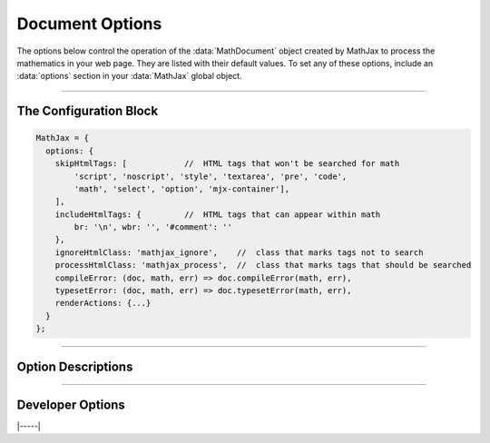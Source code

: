 .. _document-options:

################
Document Options
################

The options below control the operation of the :data:`MathDocument` object
created by MathJax to process the mathematics in your web page.  They
are listed with their default values.  To set any of these options,
include an :data:`options` section in your :data:`MathJax` global object.

-----

The Configuration Block
=======================

.. code-block:: javascript

    MathJax = {
      options: {
        skipHtmlTags: [            //  HTML tags that won't be searched for math
            'script', 'noscript', 'style', 'textarea', 'pre', 'code',
            'math', 'select', 'option', 'mjx-container'],
        ],
        includeHtmlTags: {         //  HTML tags that can appear within math
            br: '\n', wbr: '', '#comment': ''
        },
        ignoreHtmlClass: 'mathjax_ignore',    //  class that marks tags not to search
        processHtmlClass: 'mathjax_process',  //  class that marks tags that should be searched
        compileError: (doc, math, err) => doc.compileError(math, err),
        typesetError: (doc, math, err) => doc.typesetError(math, err),
        renderActions: {...}
      }
    };

-----


Option Descriptions
===================

.. raw:: html

   <style>
   .rst-content dl.describe > dt:first-child {
     margin-bottom: 0 ! important;
   }
   .rst-content dl.describe > dt + dt {
     margin-top: 0 ! important;
     border-top: none ! important;
     padding-left: 5em ! important;
   }
   .rst-content dl.describe > dt + dd {
     margin-top: 6px ! important;
   }
   </style>


.. _skipHtmlTags:
.. describe:: skipHtmlTags: ['script', 'noscript', 'style', 'textarea',
            'pre', 'code', 'math', 'select', 'option', 'mjx-container']

    This array lists the names of the tags whose contents should not
    be processed by MathJax (other than to look for ignore/process
    classes as listed below).  You can add to (or remove from) this
    list to prevent MathJax from processing mathematics in specific
    contexts.  E.g.,

    .. code-block:: javascript

       skipHtmlTags: {'[-]': ['code', 'pre'], '[+]': ['li']}

    would remove ``'code'`` and ``'pre'`` tags from the list, while
    adding ``'li'`` tags to the list.

.. _includeHtmlTags:
.. describe:: includeHtmlTags: {br: '\n', wbr: '', '#comment': ''}

   This object specifies what tags can appear within a math
   expression, and what text to replace them by within the math.  The
   default is to allow ``<br>``, which becomes a newline, and ``<wbr>``
   and HTML comments, which are removed entirely.

   The value associate with a tag is either a string, which replaces
   the tag in the math string, or a function of the form ``(node,
   adaptor) => string`` that takes two arguments, the DOM node
   matching the given tag and the current DOM adaptor, and returns the
   replacement string for the DOM node in the math string.

.. _ignoreHtmlClass:
.. describe:: ignoreHtmlClass: 'mathjax_ignore'

    This is the class name used to mark elements whose contents should
    not be processed by MathJax (other than to look for the
    ``processHtmlClass`` pattern below).  Note that this is a regular
    expression, and so you need to be sure to quote any `regexp`
    special characters.  The pattern is inserted into one that
    requires your pattern to match a complete word, so setting
    ``ignoreHtmlClass: 'class2'`` would cause it to match an element with
    ``class='class1 class2 class3'`` but not ``class='myclass2'``.
    Note that you can assign several classes by separating them by the
    vertical line character (``|``).  For instance, with
    ``ignoreHtmlClass: 'class1|class2'`` any element assigned a class of
    either ``class1`` or ``class2`` will be skipped.  This could also
    be specified by ``ignoreHtmlClass: 'class[12]'``, which matches
    ``class`` followed by either a ``1`` or a ``2``.

.. _processHtmlClass:
.. describe:: processHtmlClass: 'mathjax_process'

    This is the class name used to mark elements whose contents
    *should* be processed by MathJax.  This is used to restart
    processing within tags that have been marked as ignored via the
    ``ignoreHtmlClass`` or to cause a tag that appears in the ``skipHtmlTags``
    list to be processed rather than skipped.  Note that this is a
    regular expression, and so you need to be sure to quote any
    `regexp` special characters.  The pattern is inserted into one
    that requires your pattern to match a complete word, so setting
    ``processHtmlClass: 'class2'`` would cause it to match an element with
    ``class='class1 class2 class3'`` but not ``class='myclass2'``.
    Note that you can assign several classes by separating them by the
    vertical line character (``|``).  For instance, with
    ``processHtmlClass: 'class1|class2'`` any element assigned a class of
    either ``class1`` or ``class2`` will have its contents processed.
    This could also be specified by ``processHtmlClass: 'class[12]'``,
    which matches ``class`` followed by either a ``1`` or a ``2``.

.. _document-compileError:
.. describe:: compileError: (doc, math, err) => doc.compileError(math, err)

   This is the function called whenever there is an uncaught error
   while an input jax is running (i.e., during the document's
   :meth:`compile()` call).  The arguments are the ``MathDocument`` in
   which the error occurred, the ``MathItem`` for the expression where
   it occurred, and the ``Error`` object for the uncaught error.  The
   default action is to call the document's default
   :meth:`compileError()` function, which sets :attr:`math.root` to a
   math element containing an error message (i.e.,
   ``<math><merror><mtext>Math input error<mtext></merror></math>``).
   You can replace this with your own function for trapping run-time
   errors in the input processors.

.. _document-typesetError:
.. describe:: typesetError: (doc, math, err) => doc.typesetError(math, err)

   This is the function called whenever there is an uncaught error
   while an output jax is running (i.e., during the document's
   :meth:`typeset()` call).  The arguments are the ``MathDocument`` in
   which the error occurred, the ``MathItem`` for the expression where
   it occurred, and the ``Error`` object for the uncaught error.  The
   default action is to call the document's default
   :meth:`typesetError()` function, which sets
   :attr:`math.typesetRoot` to a ``<span>`` element containing the
   text ``Math output error``.  You can replace this with your own
   function for trapping run-time errors in the output processors.

.. _document-renderActions:
.. describe:: renderActions: {...}

   This is an object that specifies the actions to take during the
   :meth:`MathJax.typeset()` (and its underlying
   :meth:`MathJax.startup.document.render()` call), and the various
   conversion functions, such as :meth:`MathJax.tex2svg()` (and their
   underlying :meth:`MathJax.startup.document.convert()` call), and
   the promise-based versions of these functions.  The structure of the
   object is ``name: value`` pairs separated by commas, where the
   ``name`` gives an identifier for each action, and the ``value`` is
   an array consisting of a number and zero, one, or two functions,
   followed optionally by a boolean value.

   The number gives the priority of the action (lower numbers are
   executed first when the actions are performed).  The first function
   gives the action to perform when a document is rendered as a whole,
   and the second a function to perform when an individual expression
   is converted or re-rendered.  These can be given either as an
   explicit function, or as a string giving the name of a method to
   call (the first should be a method of a ``MathDocument``, and the
   second of a ``MathItem``).  If either is an empty string, that
   action is not performed.  If the function is missing, the method
   name is taken from the ``name`` of the action.  The boolean value
   tells whether the second function should be performed during a
   :meth:`convert()` call (when true) or only during a
   :meth:`rerender()` call (when false).

   For example,

   .. code-block:: javascript

      MathJax = {
        options: {
          renderActions: {
            compile: [MathItem.STATE.COMPILED],
            metrics: [MathItem.STATE.METRICS, 'getMetrics', '', false]
          }
        }
      };

   specifies two actions, the first called ``compile`` that uses the
   :meth:`compile()` method of the ``MathDocument`` and ``MathItem``,
   and the second called ``metrics`` that uses the :meth:`getMetrics()`
   call for the ``MathDocument`` when the document is rendered, but
   does nothing during a :meth:`rerender()` or :meth:`convert()` call
   on an individual ``MathItem``.

   If the first function is given explicitly, it should take one
   argument, the ``MathDocument`` on which it is running.  If the
   second function is given explicitly, it should take two arguments,
   the ``MathItem`` that is being processed, and the ``MathDocument``
   in which it exists.

   The default value includes actions for the main calls needed to
   perform rendering of math: ``find``, ``compile``, ``metrics``,
   ``typeset``, and ``update``.  These find the math in the document,
   call the input jax on the math that was located, obtain the metric
   information for the location of the math, call the output jax to
   convert the internal format to the output format, and insert the output
   into the document.

   You can add your own actions by adding new named actions to the
   ``renderActions`` object, or override existing ones by re-using an
   existing name from above.  See the :ref:`mathml-output` section for
   an example of doing this.  The priority number tells where in the
   list your actions will be performed.

   Loading extensions may cause additional actions to be inserted into
   the list.  For example, the :ref:`menu-component` component inserts
   an action to add the menu event handlers to the math after it is
   inserted into the page.

-----

Developer Options
=================

.. _document-OutputJax:
.. describe:: OutputJax: null

   The ``OutputJax`` object instance to use for this ``MathDocument``.
   If you are using MathJax components, the :ref:`startup-component`
   component will create this automatically.  If you are writing a
   Node application accessing MathJax code directly, you will need to
   create the output jax instance yourself and pass it to the document
   through this option.

.. _document-InputJax:
.. describe:: InputJax: null

   The ``InputJax`` object instance to use for this ``MathDocument``.
   If you are using MathJax components, the :ref:`startup-component`
   component will create this automatically.  If you are writing a
   Node application accessing MathJax code directly, you will need to
   create the input jax instance yourself and pass it to the document
   through this option.

.. _document-MmlFactory:
.. describe:: MmlFactory: null

   The ``MmlFactory`` object instance to use for creating the internal
   MathML objects. This allows you to create a subclass of the
   ``MmlFactory`` class and pass that to the document to use in place
   of the usual one.  A ``null`` value means use the default
   ``MmlFactory`` class and make a new instance of that.

.. _document-MathList:
.. describe:: MathList: DefaultMathList

   The ``MathList`` object class to use for managing the list of
   ``MathItem`` objects associated with the ``MathDocument``.  This
   allows you to create a subclass of ``MathList`` and pass that to
   the document.
   
.. _document-MathItem:
.. describe:: MathItem: DefaultMathItem

   The ``MathItem`` object class to use for maintaining the
   information about a single expression in a ``MathDocument``.  This
   allows you to create a subclass of ``MathItem`` and pass that to
   the document.  The document ``Handler`` object may define its own
   subclass of ``MathItem`` and use that as the default instead.  For
   example, the HTML handler uses ``HTMLMathItem`` objects for this
   option.
   
|-----|

